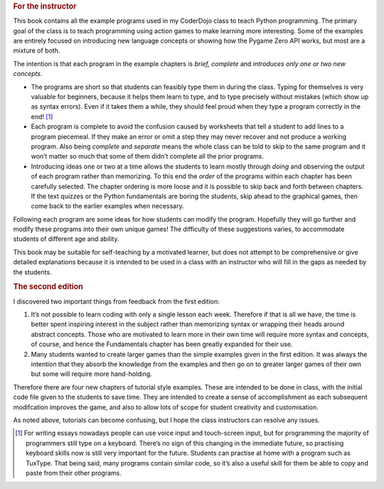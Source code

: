 .. _preface:

.. rubric:: For the instructor

This book contains all the example programs used in my CoderDojo class
to teach Python programming. The primary goal of the class is to teach
programming using action games to make learning more interesting. Some
of the examples are entirely focused on introducing new language
concepts or showing how the Pygame Zero API works, but most are a
mixture of both.

The intention is that each program in the example chapters is *brief,
complete* and *introduces only one or two new concepts*.

-  The programs are short so that students can feasibly type them in
   during the class. Typing for themselves is very valuable for
   beginners, because it helps them learn to type, and to type precisely
   without mistakes (which show up as syntax errors). Even if it takes
   them a while, they should feel proud when they type a program
   correctly in the end! [1]_

-  Each program is complete to avoid the confusion caused by worksheets
   that tell a student to add lines to a program piecemeal. If they make
   an error or omit a step they may never recover and not produce a
   working program. Also being *complete* and *separate* means the whole
   class can be told to skip to the same program and it won’t matter so
   much that some of them didn’t complete all the prior programs.

-  Introducing ideas one or two at a time allows the students to learn
   mostly through *doing* and observing the output of each program
   rather than memorizing. To this end the *order* of the programs
   within each chapter has been carefully selected. The chapter ordering
   is more loose and it is possible to skip back and forth between
   chapters. If the text quizzes or the Python fundamentals are boring
   the students, skip ahead to the graphical games, then come back to
   the earlier examples when necessary.

Following each program are some ideas for how students can modify the
program. Hopefully they will go further and modify these programs into
their own unique games! The difficulty of these suggestions varies, to
accommodate students of different age and ability.

This book may be suitable for self-teaching by a motivated learner, but
does not attempt to be comprehensive or give detailed explanations
because it is intended to be used in a class with an instructor who will
fill in the gaps as needed by the students.

.. rubric:: The second edition

I discovered two important things from feedback from the first edition:

1. It’s not possible to learn coding with only a single lesson each
   week. Therefore if that is all we have, the time is better spent
   inspiring interest in the subject rather than memorizing syntax or
   wrapping their heads around abstract concepts. Those who are
   motivated to learn more in their own time will require more syntax
   and concepts, of course, and hence the Fundamentals chapter has been
   greatly expanded for their use.

2. Many students wanted to create larger games than the simple examples
   given in the first edition. It was always the intention that they
   absorb the knowledge from the examples and then go on to greater
   larger games of their own but some will require more hand-holding.

Therefore there are four new chapters of tutorial style examples. These
are intended to be done in class, with the initial code file given to
the students to save time. They are intended to create a sense of
accomplishment as each subsequent modifcation improves the game, and
also to allow lots of scope for student creativity and customisation.

As noted above, tutorials can become confusing, but I hope the class
instructors can resolve any issues.

.. [1]
   For writing essays nowadays people can use voice input and
   touch-screen input, but for programming the majority of programmers
   still type on a keyboard. There’s no sign of this changing in the
   immediate future, so practising keyboard skills now is still very
   important for the future. Students can practise at home with a
   program such as TuxType. That being said, many programs contain
   similar code, so it’s also a useful skill for them be able to copy
   and paste from their other programs.

